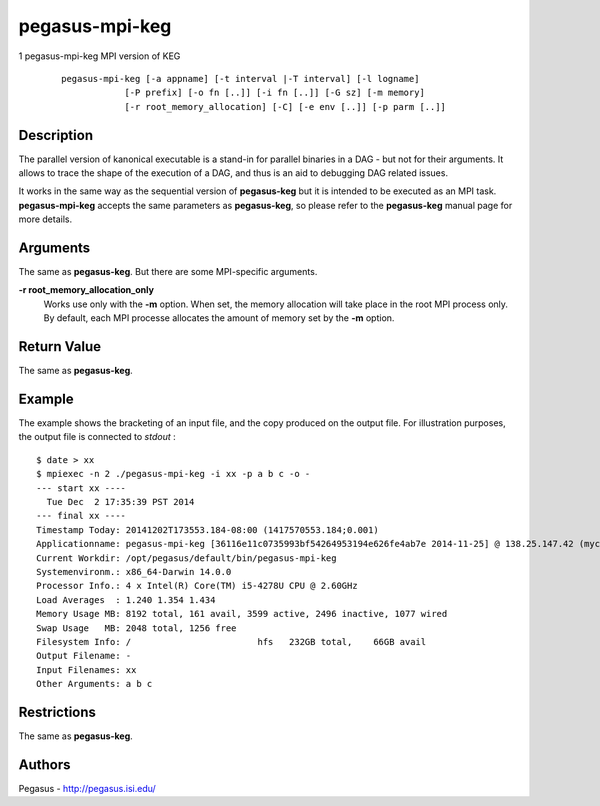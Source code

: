 ===============
pegasus-mpi-keg
===============

1
pegasus-mpi-keg
MPI version of KEG
   ::

      pegasus-mpi-keg [-a appname] [-t interval |-T interval] [-l logname]
                  [-P prefix] [-o fn [..]] [-i fn [..]] [-G sz] [-m memory]
                  [-r root_memory_allocation] [-C] [-e env [..]] [-p parm [..]]

.. __description:

Description
===========

The parallel version of kanonical executable is a stand-in for parallel
binaries in a DAG - but not for their arguments. It allows to trace the
shape of the execution of a DAG, and thus is an aid to debugging DAG
related issues.

It works in the same way as the sequential version of **pegasus-keg**
but it is intended to be executed as an MPI task. **pegasus-mpi-keg**
accepts the same parameters as **pegasus-keg**, so please refer to the
**pegasus-keg** manual page for more details.

.. __arguments:

Arguments
=========

The same as **pegasus-keg**. But there are some MPI-specific arguments.

**-r root_memory_allocation_only**
   Works use only with the **-m** option. When set, the memory
   allocation will take place in the root MPI process only. By default,
   each MPI processe allocates the amount of memory set by the **-m**
   option.

.. __return_value:

Return Value
============

The same as **pegasus-keg**.

.. __example:

Example
=======

The example shows the bracketing of an input file, and the copy produced
on the output file. For illustration purposes, the output file is
connected to *stdout* :

::

   $ date > xx
   $ mpiexec -n 2 ./pegasus-mpi-keg -i xx -p a b c -o -
   --- start xx ----
     Tue Dec  2 17:35:39 PST 2014
   --- final xx ----
   Timestamp Today: 20141202T173553.184-08:00 (1417570553.184;0.001)
   Applicationname: pegasus-mpi-keg [36116e11c0735993bf54264953194e626fe4ab7e 2014-11-25] @ 138.25.147.42 (myc-2.local)
   Current Workdir: /opt/pegasus/default/bin/pegasus-mpi-keg
   Systemenvironm.: x86_64-Darwin 14.0.0
   Processor Info.: 4 x Intel(R) Core(TM) i5-4278U CPU @ 2.60GHz
   Load Averages  : 1.240 1.354 1.434
   Memory Usage MB: 8192 total, 161 avail, 3599 active, 2496 inactive, 1077 wired
   Swap Usage   MB: 2048 total, 1256 free
   Filesystem Info: /                        hfs   232GB total,    66GB avail
   Output Filename: -
   Input Filenames: xx
   Other Arguments: a b c

.. __restrictions:

Restrictions
============

The same as **pegasus-keg**.

.. __authors:

Authors
=======

Pegasus - http://pegasus.isi.edu/
